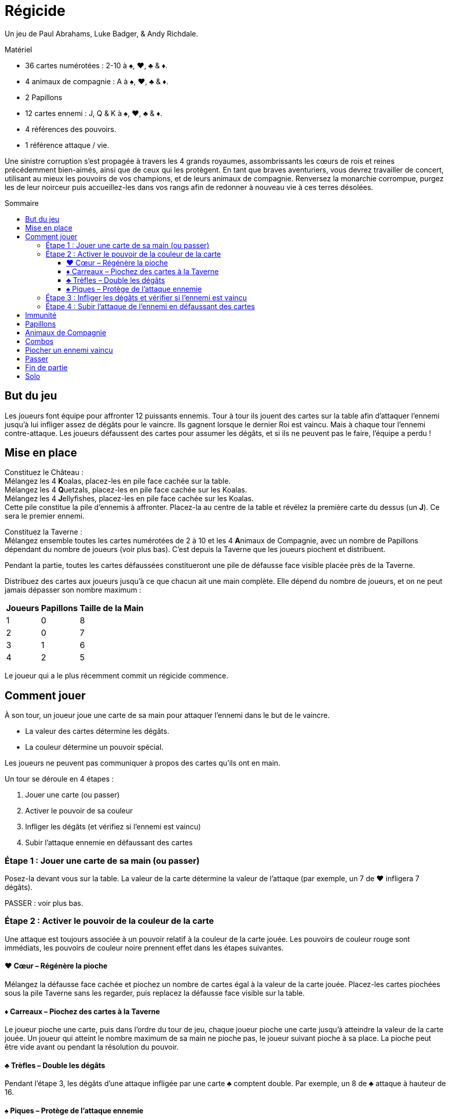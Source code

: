 = Régicide
:toc: preamble
:toclevels: 4
:toc-title: Sommaire
:icons: font

Un jeu de Paul Abrahams, Luke Badger, & Andy Richdale.

.Matériel
****
* 36 cartes numérotées : 2-10 à ♠, ♥, ♣ & ♦.
* 4 animaux de compagnie : A à ♠, ♥, ♣ & ♦.
* 2 Papillons
* 12 cartes ennemi : J, Q & K à ♠, ♥, ♣ & ♦.
* 4 références des pouvoirs.
* 1 référence attaque / vie.
****

Une sinistre corruption s'est propagée à travers les 4 grands royaumes, assombrissants les cœurs de rois et reines précédemment bien-aimés, ainsi que de ceux qui les protègent.
En tant que braves aventuriers, vous devrez travailler de concert, utilisant au mieux les pouvoirs de vos champions, et de leurs animaux de compagnie.
Renversez la monarchie corrompue, purgez les de leur noirceur puis accueillez-les dans vos rangs afin de redonner à nouveau vie à ces terres désolées.


== But du jeu

Les joueurs font équipe pour affronter 12 puissants ennemis.
Tour à tour ils jouent des cartes sur la table afin d'attaquer l'ennemi jusqu'à lui infliger assez de dégâts pour le vaincre.
Ils gagnent lorsque le dernier Roi est vaincu.
Mais à chaque tour l'ennemi contre-attaque.
Les joueurs défaussent des cartes pour assumer les dégâts, et si ils ne peuvent pas le faire, l'équipe a perdu !

== Mise en place

Constituez le Château : +
Mélangez les 4 **K**oalas, placez-les en pile face cachée sur la table. +
Mélangez les 4 **Q**uetzals, placez-les en pile face cachée sur les Koalas. +
Mélangez les 4 **J**ellyfishes, placez-les en pile face cachée sur les Koalas. +
Cette pile constitue la pile d'ennemis à affronter.
Placez-la au centre de la table et révélez la première carte du dessus (un *J*).
Ce sera le premier ennemi.

Constituez la Taverne : +
Mélangez ensemble toutes les cartes numérotées de 2 à 10 et les 4 **A**nimaux de Compagnie, avec un nombre de Papillons dépendant du nombre de joueurs (voir plus bas).
C'est depuis la Taverne que les joueurs piochent et distribuent.

Pendant la partie, toutes les cartes défaussées constitueront une pile de défausse face visible placée près de la Taverne.

Distribuez des cartes aux joueurs jusqu'à ce que chacun ait une main complète.
Elle dépend du nombre de joueurs, et on ne peut jamais dépasser son nombre maximum :

[%autowidth, cols="^, ^, ^"]
|===
| Joueurs | Papillons | Taille de la Main

| 1 | 0 | 8
| 2 | 0 | 7
| 3 | 1 | 6
| 4 | 2 | 5
|===

Le joueur qui a le plus récemment commit un régicide commence.


== Comment jouer

À son tour, un joueur joue une carte de sa main pour attaquer l'ennemi dans le but de le vaincre.

* La valeur des cartes détermine les dégâts.
* La couleur détermine un pouvoir spécial.

Les joueurs ne peuvent pas communiquer à propos des cartes qu'ils ont en main.

Un tour se déroule en 4 étapes :

1. Jouer une carte (ou passer)
2. Activer le pouvoir de sa couleur
3. Infliger les dégâts (et vérifiez si l'ennemi est vaincu)
4. Subir l'attaque ennemie en défaussant des cartes


=== Étape 1 : Jouer une carte de sa main (ou passer)

Posez-la devant vous sur la table.
La valeur de la carte détermine la valeur de l'attaque (par exemple, un 7 de ♥ infligera 7 dégâts).

PASSER : voir plus bas.


=== Étape 2 : Activer le pouvoir de la couleur de la carte

Une attaque est toujours associée à un pouvoir relatif à la couleur de la carte jouée.
Les pouvoirs de couleur rouge sont immédiats, les pouvoirs de couleur noire prennent effet dans les étapes suivantes.


==== ♥ Cœur – Régénère la pioche

Mélangez la défausse face cachée et piochez un nombre de cartes égal à la valeur de la carte jouée.
Placez-les cartes piochées sous la pile Taverne sans les regarder, puis replacez la défausse face visible sur la table.


==== ♦ Carreaux – Piochez des cartes à la Taverne

Le joueur pioche une carte, puis dans l'ordre du tour de jeu, chaque joueur pioche une carte jusqu'à atteindre la valeur de la carte jouée.
Un joueur qui atteint le nombre maximum de sa main ne pioche pas, le joueur suivant pioche à sa place.
La pioche peut être vide avant ou pendant la résolution du pouvoir.


==== ♣ Trèfles – Double les dégâts

Pendant l'étape 3, les dégâts d'une attaque infligée par une carte ♣ comptent double.
Par exemple, un 8 de ♣ attaque à hauteur de 16.


==== ♠ Piques – Protège de l'attaque ennemie

Pendant l'étape 4, diminue la valeur d'attaque de l'ennemi d'une valeur égale à celle de l'attaque que vous effectuez.
L'effet de protection de ce bouclier est permanent et cumulable : tous les ♠ joués contre l'ennemi actuel restent actifs pour tous les joueurs, jusqu'à ce qu'il soit vaincu.


=== Étape 3 : Infliger les dégâts et vérifier si l'ennemi est vaincu

[%autowidth, cols="^, ^, ^"]
|===
| Ennemi | Attaque | Vie

| **J**ellyfish | 10 | 20
| **Q**uetzal | 15 | 30
| **K**oala | 20 | 40
|===

La valeur de l'attaque est infligée à l'ennemi.
Les dégâts sont permanents entre les tours.
Dès qu'une attaque égale ou dépasse les points de vie actuels de l'ennemi, celui-ci est vaincu.

Dans ce cas, procédez comme suit :


[upperroman]
. Retirez l'ennemi.
Si les joueurs ont :
* dépassé ses points de vie, défaussez-le face visible sur le dessus de la défausse.
* strictement égalé ses points de vie, placez-le face cachée sur le dessus de la Taverne.
. Défaussez toutes les cartes jouées contre l'ennemi.
. Dévoilez la prochaine carte du dessus de la pile Château.
. Le joueur actif saute l'étape 4 et il commence le nouveau tour contre l'ennemi dévoilé (depuis l'étape 1).


=== Étape 4 : Subir l'attaque de l'ennemi en défaussant des cartes

Si l'ennemi n'est pas vaincu, il attaque le joueur actif, et lui inflige une valeur de dégâts égale à sa valeur d'attaque.
Si des boucliers (♠) sont déployés sur la table, son attaque est réduite de la valeur totale des boucliers de tous les joueurs.

Le joueur actif doit défausser des cartes de sa main afin que leur valeur totale égale ou dépasse la valeur de l'attaque ennemie.
Défaussez les cartes une par une, face visible sur la défausse.
Il est possible d'avoir une main vide suite à la résolution de cette étape.

* Si le joueur ne peut pas défausser assez de cartes pour assumer la totalité de la valeur requise, il est vaincu et toute l'équipe a perdu.
* Si le joueur n'est pas vaincu, le joueur suivant commence un nouveau tour depuis l'étape 1.

Défaussés, les Animaux de Compagnie ont une valeur de 1 et les Papillons ont une valeur de 0.


== Immunité

Chaque ennemi est immunisé contre le pouvoir de sa propre couleur.
Le pouvoir d'une carte de même couleur que l'ennemi ne peut donc pas être appliqué, mais l'attaque à bien lieu.
Par exemple, les joueurs ne piocheront pas si une carte ♦ est jouée contre un Jellyfish de ♦.
De la même manière, un bouclier ne peut pas prendre effet face à un ennemi de ♠.

Cependant, un Papillon peut être joué pour annuler l'immunité d'un ennemi


== Papillons

À l'étape 1, vous pouvez jouer un Papillon (seul).
Le Papillon a une valeur de 0.
Son pouvoir est d'annuler l'immunité de l'ennemi.
Une fois le Papillon joué, les pouvoirs relatifs à la couleur de l'ennemi pourront à présent être activés en jouant une carte.

Après avoir joué un Papillon, le joueur actif saute directement les étapes 3 et 4 de son tour, et il détermine le joueur suivant.
Les joueurs ne peuvent jamais communiquer à propos leurs cartes en main, mais ils peuvent à ce moment-là exprimer leur souhait (ou réticence) d'être choisi.

Si le Papillon est joué contre un ennemi de ♠, les cartes ♠ jouées précédemment prennent effet immédiatement pour le reste du combat contre lui.
Cependant, contre un ennemi de ♣, les cartes ♣ jouées précédemment ne comptent pas double (leur attaque ayant déjà eu lieu).


== Animaux de Compagnie

Pendant l'étape 1, un Animal de Compagnie (*A*) peut être joué seul, mais peut aussi être joué avec une autre carte (Papillon exclu).
Un Animal de Compagnie a une valeur de 1.
Cette valeur s'ajoute à la valeur totale de l'attaque, tout comme le pouvoir de sa couleur.
Par exemple, en jouant un 8 de ♦ avec l'Animal de ♣, la valeur de l'attaque de base est de 9, et les pouvoirs sont tous les deux appliqués :
9 cartes sont piochées par l'équipe, et la valeur finale de l'attaque est de 18.
La carte que l'Animal accompagne peut être un autre Animal de Compagnie.
À tout moment lorsque les pouvoirs de ♥ et de ♦ sont déployés ensemble, résolvez le ♥ (remplissage de la pioche) avant de piocher grâce au ♦.
Lorsque deux pouvoirs similaires sont joués ensemble, l'effet n'est appliqué qu'une seule fois.


== Combos

Pendant l'étape 1, au lieu de jouer une seule carte, les joueurs peuvent jouer une combinaison de 2, 3 ou 4 cartes de même valeur (Animaux de Compagnie exclus).
La valeur de l'ensemble doit être de 10 ou moins, ce qui permet les combinaisons suivantes :

* une paire de 2, 3, 4 ou 5
* un triple de 2 ou 3
* un quadruple de 2

Quand ces cartes sont jouées ensemble, la valeur de l'attaque et les pouvoirs sont déterminés ensuite par le total de la combinaison.
Par exemple, pour un triple de 3 avec ♦, ♠ et ♣, les joueurs piochent 9 cartes, l'attaque ennemie est réduite de 9 points, et l'attaque du joueur est de 18 points.
Lorsque deux pouvoirs similaires sont joués ensemble, l'effet n'est appliqué qu'une seule fois.


== Piocher un ennemi vaincu

En main, les Jellyfishs valent 10, les Quetzals 15, et les Koalas 20.
Ces valeurs sont appliquées pour attaquer comme pour défausser suite à une attaque ennemie.
Le pouvoir de leur couleur est appliqué comme pour les autres cartes.


== Passer

Au début de l'étape 1, il peut être plus judicieux de passer son tour au lieu de jouer une carte.
Annoncez que vous passez et allez directement à l'étape 4 : vous n'attaquez pas mais l'ennemi réalise son attaque contre vous.
Tous les joueurs ne peuvent pas passer consécutivement.


== Fin de partie

* VICTOIRE remportée par tous les joueurs une fois le dernier Roi vaincu.
* DÉFAITE de tous les joueurs dès qu'un joueur ne peut pas assumer la totalité des dégâts d'une attaque ennemie.


== Solo

Réalisez la mise en place de base, mais placez les 2 Papillons à part sur la table, face visible.
Votre main complète est de 8 cartes (maximum).
Jouez selon les règles de base, avec cette exception concernant le pouvoir du Papillon :
Un Papillon peut être retourné pour défausser toute votre main et piocher 8 cartes à la Taverne.
Ceci n'est pas relatif au pouvoir du ♦, et peut donc être utilisé face à un ennemi de ♦.
Utiliser un Papillon n'annule pas l'immunité de l'ennemi.
Vous pouvez réaliser cette action 1 fois par Papillon, et donc 2 fois par partie :

* au début de l'étape 1 avant de jouer une carte
* au début de l'étape 4 avant de subir les dégâts

Gagnez en ayant utilisé les 2 Papillons pour remporter une VICTOIRE DE BRONZE. +
Gagnez en ayant utilisé seulement 1 Papillon et décrochez une VICTOIRE D'ARGENT. +
Triomphez sans avoir utilisé de Papillon pour obtenir l'insaisissable VICTOIRE D'OR !
